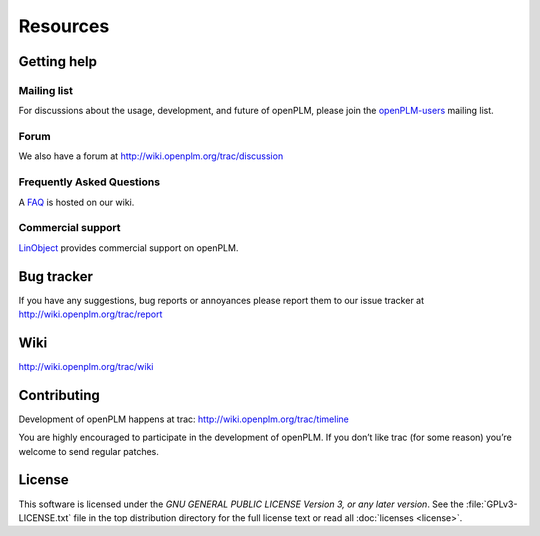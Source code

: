 ==================
Resources
==================


Getting help
===============

Mailing list
++++++++++++++

For discussions about the usage, development, and future of openPLM, please
join the `openPLM-users
<http://list.openplm.org/mailman/listinfo/openplm_user>`_ mailing list.

Forum
+++++

We also have a forum at http://wiki.openplm.org/trac/discussion

Frequently Asked Questions
+++++++++++++++++++++++++++

A `FAQ`_ is hosted on our wiki.

.. _FAQ: http://wiki.openplm.org/trac/wiki/WikiStart/FrequentlyAskedquestion

Commercial support
+++++++++++++++++++

`LinObject <http://www.linobject.com/>`_ provides commercial support on
openPLM.


Bug tracker
=============

If you have any suggestions, bug reports or annoyances please report them to
our issue tracker at http://wiki.openplm.org/trac/report


Wiki
=======

http://wiki.openplm.org/trac/wiki


Contributing
=============

Development of openPLM happens at trac: http://wiki.openplm.org/trac/timeline

You are highly encouraged to participate in the development of openPLM. If you
don’t like trac (for some reason) you’re welcome to send regular patches.

License
==========

This software is licensed under the *GNU GENERAL PUBLIC LICENSE Version 3, or
any later version*. See the :file:`GPLv3-LICENSE.txt` file in the top
distribution directory for the full license text or read all :doc:`licenses <license>`.




